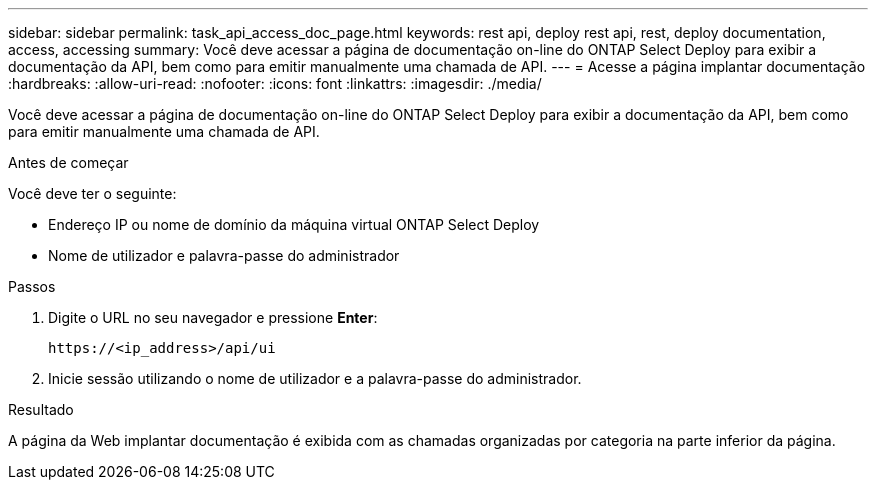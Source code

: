 ---
sidebar: sidebar 
permalink: task_api_access_doc_page.html 
keywords: rest api, deploy rest api, rest, deploy documentation, access, accessing 
summary: Você deve acessar a página de documentação on-line do ONTAP Select Deploy para exibir a documentação da API, bem como para emitir manualmente uma chamada de API. 
---
= Acesse a página implantar documentação
:hardbreaks:
:allow-uri-read: 
:nofooter: 
:icons: font
:linkattrs: 
:imagesdir: ./media/


[role="lead"]
Você deve acessar a página de documentação on-line do ONTAP Select Deploy para exibir a documentação da API, bem como para emitir manualmente uma chamada de API.

.Antes de começar
Você deve ter o seguinte:

* Endereço IP ou nome de domínio da máquina virtual ONTAP Select Deploy
* Nome de utilizador e palavra-passe do administrador


.Passos
. Digite o URL no seu navegador e pressione *Enter*:
+
`\https://<ip_address>/api/ui`

. Inicie sessão utilizando o nome de utilizador e a palavra-passe do administrador.


.Resultado
A página da Web implantar documentação é exibida com as chamadas organizadas por categoria na parte inferior da página.
